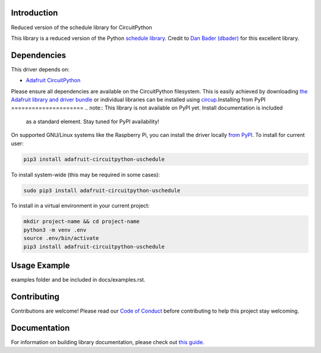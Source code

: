 Introduction
============


.. image:: https://readthedocs.org/projects/circuitpython-uschedule/badge/?version=latest
    :target: https://circuitpython-uschedule.readthedocs.io/
    :alt: Documentation Status


.. image:: https://img.shields.io/discord/327254708534116352.svg
    :target: https://adafru.it/discord
    :alt: Discord


.. image:: https://github.com/cognitivegears/CircuitPython_uschedule/workflows/Build%20CI/badge.svg
    :target: https://github.com/cognitivegears/CircuitPython_uschedule/actions
    :alt: Build Status


.. image:: https://img.shields.io/badge/code%20style-black-000000.svg
    :target: https://github.com/psf/black
    :alt: Code Style: Black

Reduced version of the schedule library for CircuitPython

This library is a reduced version of the Python `schedule
library <https://pypi.org/project/schedule/>`_. Credit to `Dan Bader
(dbader) <https://dbader.org/>`_ for
this excellent library.


Dependencies
=============
This driver depends on:

* `Adafruit CircuitPython <https://github.com/adafruit/circuitpython>`_

Please ensure all dependencies are available on the CircuitPython filesystem.
This is easily achieved by downloading
`the Adafruit library and driver bundle <https://circuitpython.org/libraries>`_
or individual libraries can be installed using
`circup <https://github.com/adafruit/circup>`_.Installing from PyPI
=====================
.. note:: This library is not available on PyPI yet. Install documentation is included
   as a standard element. Stay tuned for PyPI availability!

.. todo:: Remove the above note if PyPI version is/will be available at time of release.

On supported GNU/Linux systems like the Raspberry Pi, you can install the driver locally `from
PyPI <https://pypi.org/project/adafruit-circuitpython-uschedule/>`_.
To install for current user:

.. code-block:: shell

    pip3 install adafruit-circuitpython-uschedule

To install system-wide (this may be required in some cases):

.. code-block:: shell

    sudo pip3 install adafruit-circuitpython-uschedule

To install in a virtual environment in your current project:

.. code-block:: shell

    mkdir project-name && cd project-name
    python3 -m venv .env
    source .env/bin/activate
    pip3 install adafruit-circuitpython-uschedule



Usage Example
=============

.. todo:: Add a quick, simple example. It and other examples should live in the
examples folder and be included in docs/examples.rst.

Contributing
============

Contributions are welcome! Please read our `Code of Conduct
<https://github.com/cognitivegears/CircuitPython_uschedule/blob/main/CODE_OF_CONDUCT.md>`_
before contributing to help this project stay welcoming.

Documentation
=============

For information on building library documentation, please check out
`this guide <https://learn.adafruit.com/creating-and-sharing-a-circuitpython-library/sharing-our-docs-on-readthedocs#sphinx-5-1>`_.
